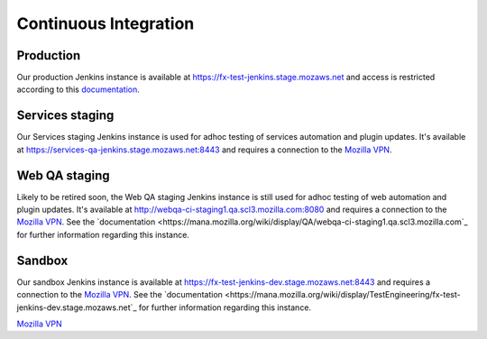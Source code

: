 Continuous Integration
======================

Production
----------
Our production Jenkins instance is available at
https://fx-test-jenkins.stage.mozaws.net and access is restricted according to
this `documentation <https://mana.mozilla.org/wiki/display/TestEngineering/fx-test-jenkins.stage.mozaws.net>`_.

Services staging
----------------
Our Services staging Jenkins instance is used for adhoc testing of services
automation and plugin updates. It's available at
https://services-qa-jenkins.stage.mozaws.net:8443 and requires a connection to
the `Mozilla VPN`_.

Web QA staging
--------------
Likely to be retired soon, the Web QA staging Jenkins instance is still used
for adhoc testing of web automation and plugin updates. It's available at
http://webqa-ci-staging1.qa.scl3.mozilla.com:8080 and requires a connection to
the `Mozilla VPN`_. See the `documentation <https://mana.mozilla.org/wiki/display/QA/webqa-ci-staging1.qa.scl3.mozilla.com`_
for further information regarding this instance.

Sandbox
-------
Our sandbox Jenkins instance is available at
https://fx-test-jenkins-dev.stage.mozaws.net:8443 and requires a connection to
the `Mozilla VPN`_. See the `documentation <https://mana.mozilla.org/wiki/display/TestEngineering/fx-test-jenkins-dev.stage.mozaws.net`_
for further information regarding this instance.

`Mozilla VPN <https://mana.mozilla.org/wiki/display/IT/Mozilla+VPN>`_

